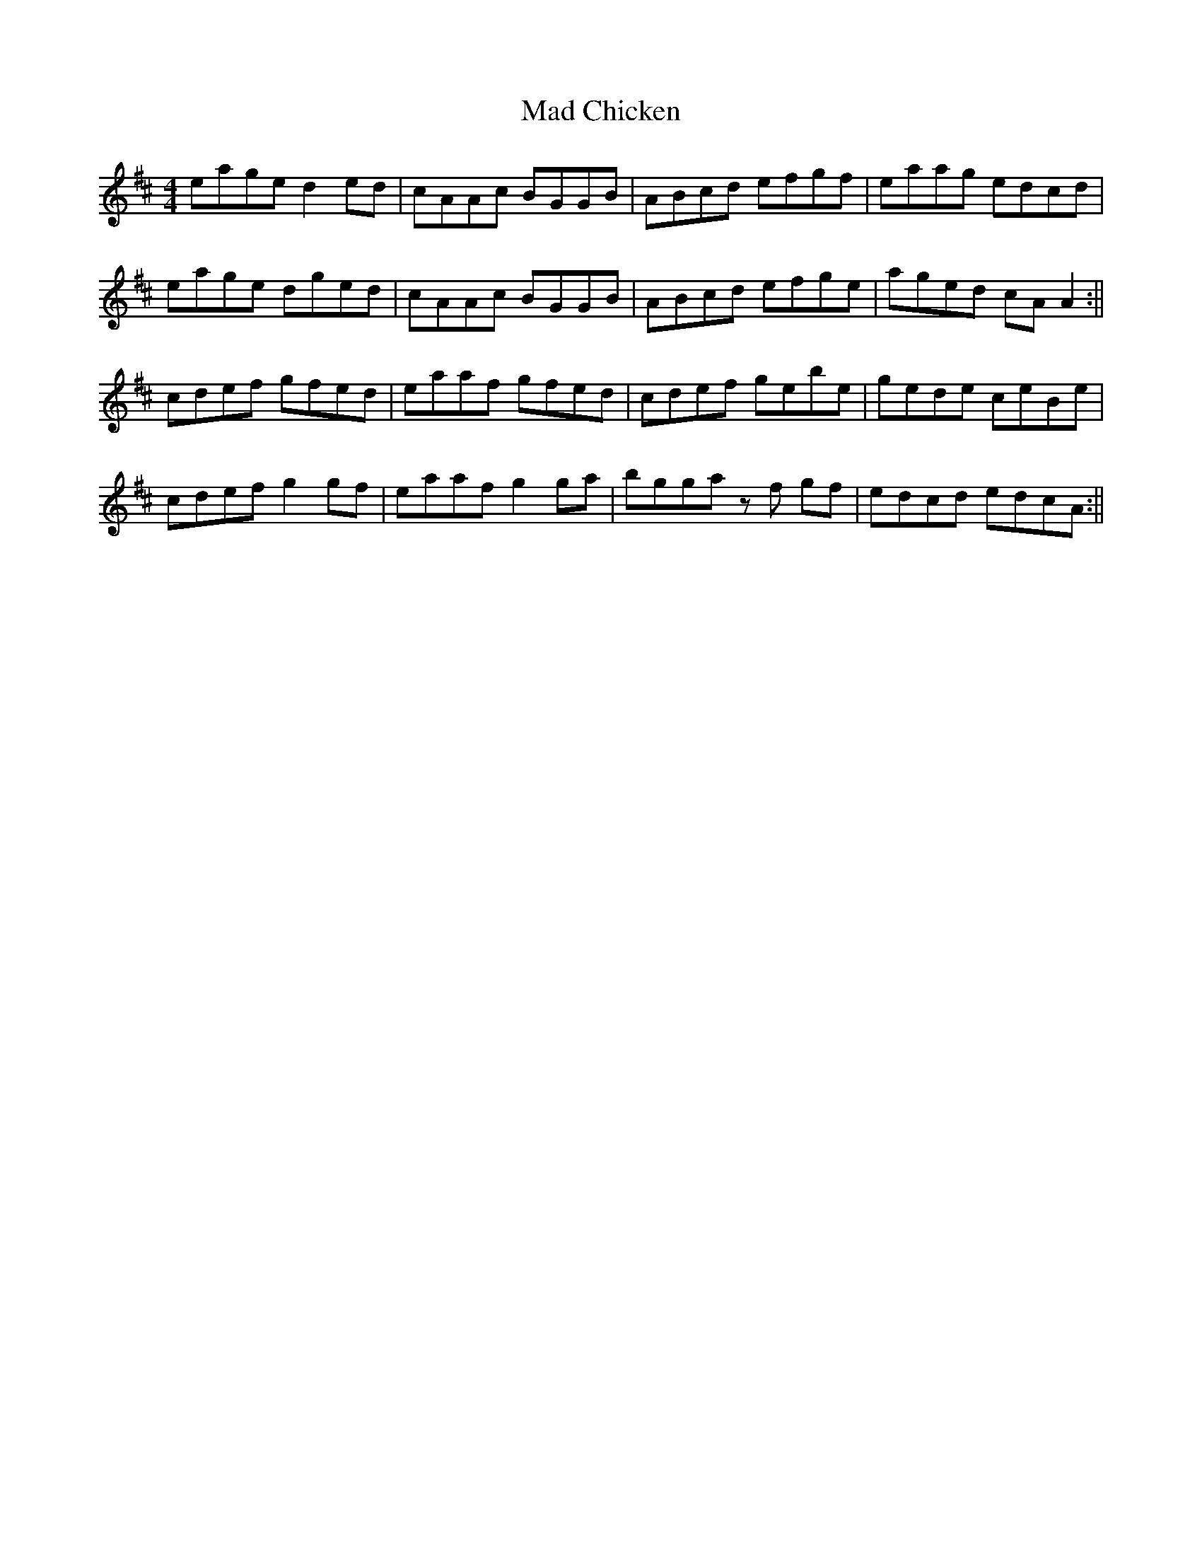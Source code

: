X: 1
T: Mad Chicken
Z: shanachie
S: https://thesession.org/tunes/12388#setting20656
R: reel
M: 4/4
L: 1/8
K: Amix
eage d2 ed | cAAc BGGB | ABcd efgf | eaag edcd |!
eage dged | cAAc BGGB | ABcd efge | aged cA A2 :||!
cdef gfed | eaaf gfed | cdef gebe | gede ceBe |!
cdef g2 gf | eaaf g2 ga | bgga z f gf | edcd edcA :||
